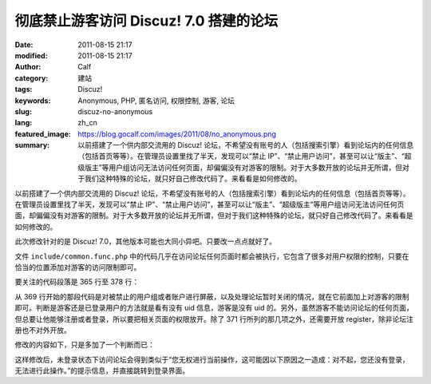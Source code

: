 彻底禁止游客访问 Discuz! 7.0 搭建的论坛
#######################################
:date: 2011-08-15 21:17
:modified: 2011-08-15 21:17
:author: Calf
:category: 建站
:tags: Discuz!
:keywords: Anonymous, PHP, 匿名访问, 权限控制, 游客, 论坛
:slug: discuz-no-anonymous
:lang: zh_cn
:featured_image: https://blog.gocalf.com/images/2011/08/no_anonymous.png
:summary: 以前搭建了一个供内部交流用的 Discuz! 论坛，不希望没有账号的人（包括搜索引擎）看到论坛内的任何信息（包括首页等等）。在管理员设置里找了半天，发现可以“禁止 IP”、“禁止用户访问”，甚至可以让“版主”、“超级版主”等用户组访问无法访问任何页面，却偏偏没有对游客的限制。对于大多数开放的论坛并无所谓，但对于我们这种特殊的论坛，就只好自己修改代码了。来看看是如何修改的。

以前搭建了一个供内部交流用的 Discuz! 论坛，不希望没有账号的人（包括搜索引擎）看到论坛内的任何信息（包括首页等等）。在管理员设置里找了半天，发现可以“禁止 IP”、“禁止用户访问”，甚至可以让“版主”、“超级版主”等用户组访问无法访问任何页面，却偏偏没有对游客的限制。对于大多数开放的论坛并无所谓，但对于我们这种特殊的论坛，就只好自己修改代码了。来看看是如何修改的。

.. more

此次修改针对的是 Discuz!
7.0，其他版本可能也大同小异吧。只要改一点点就好了。

文件 ``include/common.func.php`` 中的代码几乎在访问论坛任何页面时都会被执行，它包含了很多对用户权限的控制，只要在恰当的位置添加对游客的访问限制即可。

要关注的代码段落是 365 行至 378 行：

.. code-block:: php4
    :linenostart: 365
    :linenos: table

    if((!empty($_DCACHE['advs']) || $globaladvs) && !defined('IN_ADMINCP')) {
      require_once DISCUZ_ROOT.'./include/advertisements.inc.php';
    }

    if(isset($allowvisit) && $allowvisit == 0 && !(CURSCRIPT == 'member' && ($action == 'groupexpiry' || $action == 'activate'))) {
      showmessage('user_banned', NULL, 'HALTED');
    } elseif(!(in_array(CURSCRIPT, array('logging', 'wap', 'seccode', 'ajax')) || $adminid == 1)) {
      if($bbclosed) {
        clearcookies();
        $closedreason = $db->result_first("SELECT value FROM {$tablepre}settings WHERE variable='closedreason'");
        showmessage($closedreason ? $closedreason : 'board_closed', NULL, 'NOPERM');
      }
      periodscheck('visitbanperiods');
    }

从 369 行开始的那段代码是对被禁止的用户组或者账户进行屏蔽，以及处理论坛暂时关闭的情况，就在它前面加上对游客的限制即可。判断是游客还是已登录用户的方法就是看有没有 uid 信息，游客是没有 uid 的。另外，虽然游客不能访问论坛的任何页面，但总要让他能够注册或者登录，所以要把相关页面的权限放开。除了 371 行所列的那几项之外，还需要开放 register，除非论坛注册也不对外开放。

修改的内容如下，只是多加了一个判断而已：

.. code-block:: diff
    :linenos: none

    368a369,374
    > /* Forbid tourists visiting the bbs. Add by calf, Apr 15, 2009 */
    > if(!$discuz_uid && !(defined('CURSCRIPT') && in_array(CURSCRIPT, array('logging', 'wap', 'seccode', 'ajax', 'register')))) {
    >   showmessage('not_loggedin', NULL, 'NOPERM');
    > }
    > /* End of Add */
    >

这样修改后，未登录状态下访问论坛会得到类似于“您无权进行当前操作，这可能因以下原因之一造成：对不起，您还没有登录，无法进行此操作。”的提示信息，并直接跳转到登录界面。

